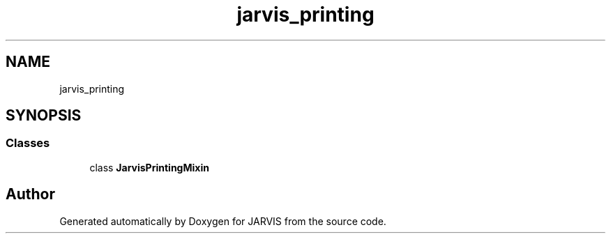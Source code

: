 .TH "jarvis_printing" 3 "JARVIS" \" -*- nroff -*-
.ad l
.nh
.SH NAME
jarvis_printing
.SH SYNOPSIS
.br
.PP
.SS "Classes"

.in +1c
.ti -1c
.RI "class \fBJarvisPrintingMixin\fP"
.br
.in -1c
.SH "Author"
.PP 
Generated automatically by Doxygen for JARVIS from the source code\&.
